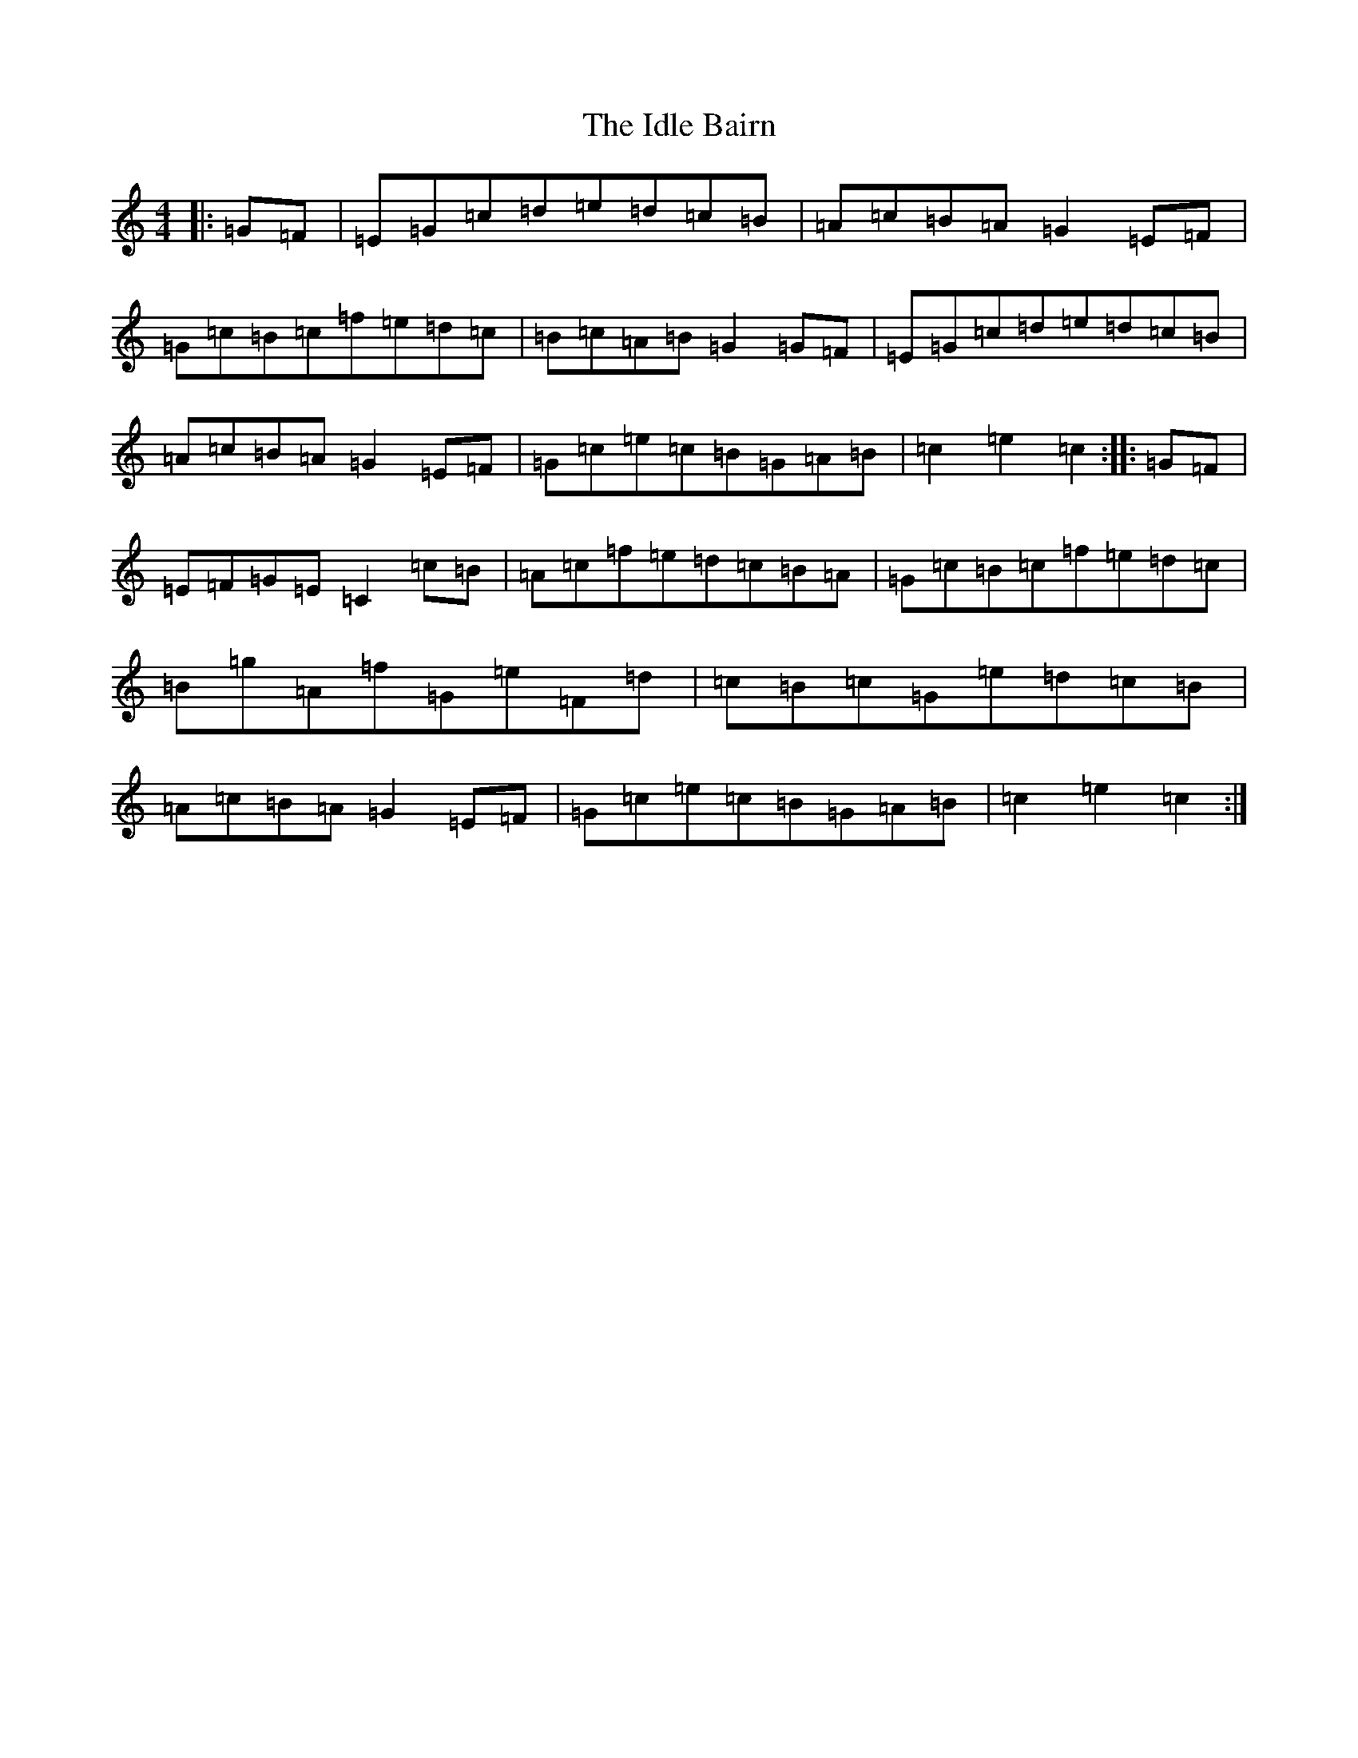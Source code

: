X: 9780
T: Idle Bairn, The
S: https://thesession.org/tunes/2769#setting2769
R: hornpipe
M:4/4
L:1/8
K: C Major
|:=G=F|=E=G=c=d=e=d=c=B|=A=c=B=A=G2=E=F|=G=c=B=c=f=e=d=c|=B=c=A=B=G2=G=F|=E=G=c=d=e=d=c=B|=A=c=B=A=G2=E=F|=G=c=e=c=B=G=A=B|=c2=e2=c2:||:=G=F|=E=F=G=E=C2=c=B|=A=c=f=e=d=c=B=A|=G=c=B=c=f=e=d=c|=B=g=A=f=G=e=F=d|=c=B=c=G=e=d=c=B|=A=c=B=A=G2=E=F|=G=c=e=c=B=G=A=B|=c2=e2=c2:|